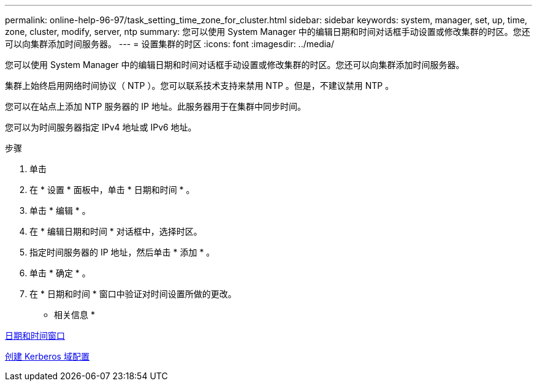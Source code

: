 ---
permalink: online-help-96-97/task_setting_time_zone_for_cluster.html 
sidebar: sidebar 
keywords: system, manager, set, up, time, zone, cluster, modify, server, ntp 
summary: 您可以使用 System Manager 中的编辑日期和时间对话框手动设置或修改集群的时区。您还可以向集群添加时间服务器。 
---
= 设置集群的时区
:icons: font
:imagesdir: ../media/


[role="lead"]
您可以使用 System Manager 中的编辑日期和时间对话框手动设置或修改集群的时区。您还可以向集群添加时间服务器。

集群上始终启用网络时间协议（ NTP ）。您可以联系技术支持来禁用 NTP 。但是，不建议禁用 NTP 。

您可以在站点上添加 NTP 服务器的 IP 地址。此服务器用于在集群中同步时间。

您可以为时间服务器指定 IPv4 地址或 IPv6 地址。

.步骤
. 单击 *image:../media/nas_bridge_202_icon_settings_olh_96_97.gif[""]*
. 在 * 设置 * 面板中，单击 * 日期和时间 * 。
. 单击 * 编辑 * 。
. 在 * 编辑日期和时间 * 对话框中，选择时区。
. 指定时间服务器的 IP 地址，然后单击 * 添加 * 。
. 单击 * 确定 * 。
. 在 * 日期和时间 * 窗口中验证对时间设置所做的更改。


* 相关信息 *

xref:reference_date_time_window.adoc[日期和时间窗口]

xref:task_creating_kerberos_realm_configurations.adoc[创建 Kerberos 域配置]
